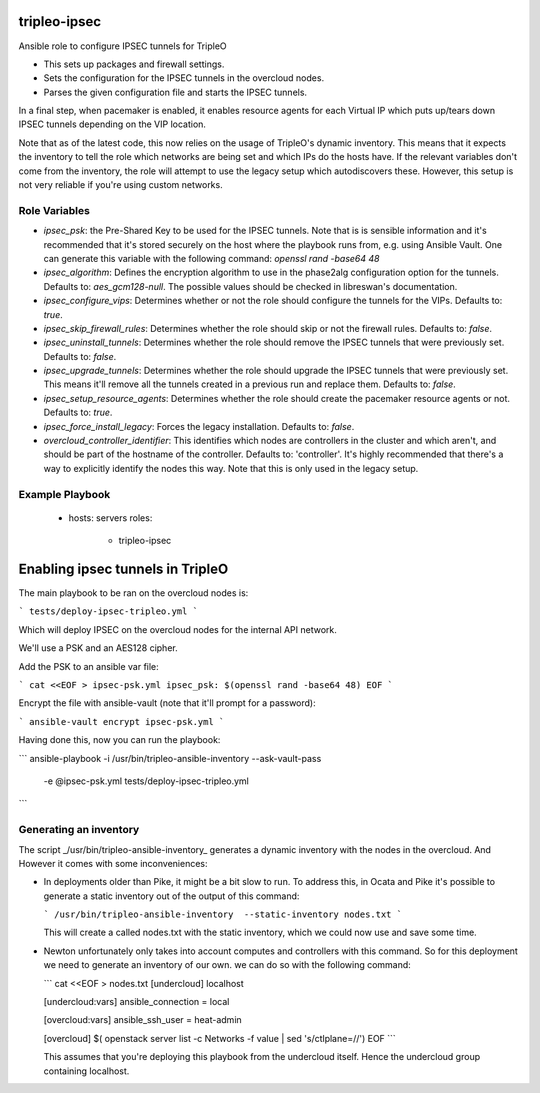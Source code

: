 tripleo-ipsec
=============

Ansible role to configure IPSEC tunnels for TripleO

* This sets up packages and firewall settings.

* Sets the configuration for the IPSEC tunnels in the overcloud nodes.

* Parses the given configuration file and starts the IPSEC tunnels.

In a final step, when pacemaker is enabled, it enables resource agents for each
Virtual IP which puts up/tears down IPSEC tunnels depending on the VIP
location.

Note that as of the latest code, this now relies on the usage of TripleO's
dynamic inventory. This means that it expects the inventory to tell the role
which networks are being set and which IPs do the hosts have. If the relevant
variables don't come from the inventory, the role will attempt to use the legacy
setup which autodiscovers these. However, this setup is not very reliable if
you're using custom networks.

Role Variables
--------------

* `ipsec_psk`: the Pre-Shared Key to be used for the IPSEC tunnels.
  Note that is is sensible information and it's recommended that it's stored
  securely on the host where the playbook runs from, e.g. using Ansible Vault.
  One can generate this variable with the following command:
  `openssl rand -base64 48`
* `ipsec_algorithm`: Defines the encryption algorithm to use in the phase2alg
  configuration option for the tunnels. Defaults to: `aes_gcm128-null`.
  The possible values should be checked in libreswan's documentation.
* `ipsec_configure_vips`: Determines whether or not the role should configure
  the tunnels for the VIPs. Defaults to: `true`.
* `ipsec_skip_firewall_rules`: Determines whether the role should skip
  or not the firewall rules. Defaults to: `false`.
* `ipsec_uninstall_tunnels`: Determines whether the role should remove the IPSEC
  tunnels that were previously set. Defaults to: `false`.
* `ipsec_upgrade_tunnels`: Determines whether the role should upgrade the IPSEC
  tunnels that were previously set. This means it'll remove all the tunnels
  created in a previous run and replace them. Defaults to: `false`.
* `ipsec_setup_resource_agents`: Determines whether the role should create the
  pacemaker resource agents or not. Defaults to: `true`.
* `ipsec_force_install_legacy`: Forces the legacy installation. Defaults to: `false`.
* `overcloud_controller_identifier`: This identifies which nodes are
  controllers in the cluster and which aren't, and should be part of the
  hostname of the controller. Defaults to: 'controller'. It's highly
  recommended that there's a way to explicitly identify the nodes this way.
  Note that this is only used in the legacy setup.

Example Playbook
----------------

    - hosts: servers
      roles:
         - tripleo-ipsec

Enabling ipsec tunnels in TripleO
=========================================

The main playbook to be ran on the overcloud nodes is:

```
tests/deploy-ipsec-tripleo.yml
```

Which will deploy IPSEC on the overcloud nodes for the internal API network.

We'll use a PSK and an AES128 cipher.

Add the PSK to an ansible var file:

```
cat <<EOF > ipsec-psk.yml
ipsec_psk: $(openssl rand -base64 48)
EOF
```

Encrypt the file with ansible-vault (note that it'll prompt for a password):

```
ansible-vault encrypt ipsec-psk.yml
```

Having done this, now you can run the playbook:

```
ansible-playbook -i /usr/bin/tripleo-ansible-inventory --ask-vault-pass \
	-e @ipsec-psk.yml tests/deploy-ipsec-tripleo.yml
```

Generating an inventory
-----------------------

The script _/usr/bin/tripleo-ansible-inventory_ generates a dynamic inventory
with the nodes in the overcloud. And However it comes with some inconveniences:

* In deployments older than Pike, it might be a bit slow to run. To address
  this, in Ocata and Pike it's possible to generate a static inventory out of
  the output of this command:

  ```
  /usr/bin/tripleo-ansible-inventory  --static-inventory nodes.txt
  ```

  This will create a called nodes.txt with the static inventory, which we could
  now use and save some time.

* Newton unfortunately only takes into account computes and controllers with
  this command. So for this deployment we need to generate an inventory of our
  own. we can do so with the following command:

  ```
  cat <<EOF > nodes.txt
  [undercloud]
  localhost

  [undercloud:vars]
  ansible_connection = local

  [overcloud:vars]
  ansible_ssh_user = heat-admin

  [overcloud]
  $( openstack server list -c Networks -f value | sed 's/ctlplane=//')
  EOF
  ```

  This assumes that you're deploying this playbook from the undercloud itself.
  Hence the undercloud group containing localhost.



